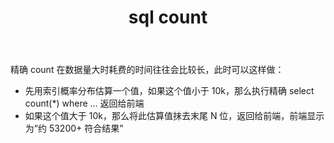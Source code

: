 :PROPERTIES:
:ID:       1c61de85-bdcf-40dc-9ef2-a1b968ab1648
:END:
#+TITLE: sql count

精确 count 在数据量大时耗费的时间往往会比较长，此时可以这样做：
+ 先用索引概率分布估算一个值，如果这个值小于 10k，那么执行精确 select count(*) where ... 返回给前端
+ 如果这个值大于 10k，那么将此估算值抹去末尾 N 位，返回给前端，前端显示为“约 53200+ 符合结果”


